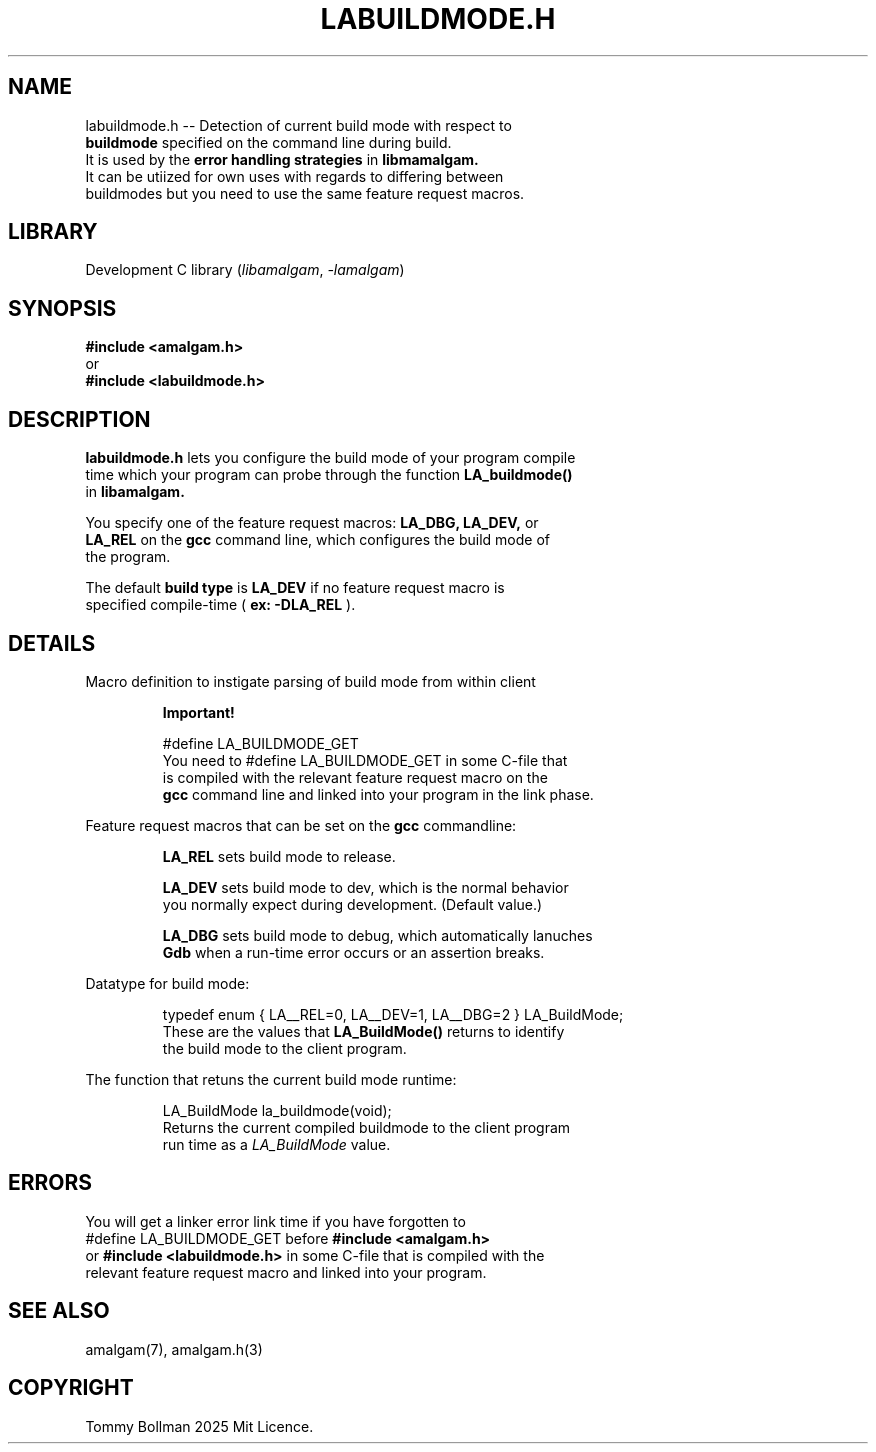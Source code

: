 .\" see groff_man for syntax.
.TH LABUILDMODE.H 3 "2025" "libamalgam" "Library Functions Manual"
.SH NAME
labuildmode.h \-\- Detection of current build mode with respect to
.br
.BI buildmode
specified on the command line during build.
.br
It is used by the 
.BI error
.BI handling
.BI strategies
in
.BI libmamalgam.
.br
It can be utiized for own uses with regards to differing between
.br
buildmodes but you need to use the same feature request macros.
.SH LIBRARY
Development C library
.RI  ( libamalgam ", " \-lamalgam )
.SH SYNOPSIS
.BI #include\ <amalgam.h>
.br
or
.br
.BI #include\ <labuildmode.h>
.SH DESCRIPTION
.PP
.BI labuildmode.h
lets you configure the build mode of your program compile
.br
time which your program can probe through the function
.BI LA_buildmode()
.br
in
.BI libamalgam.
.PP
You specify one of the feature request macros:
.BI LA_DBG,
.BI LA_DEV,
or
.br
.BI LA_REL
on the 
.BR gcc
command
line, which configures the build mode of
.br
the program.
.PP
The default
.BI build
.BI type
is
.BI LA_DEV
if no feature request macro is
.br
specified compile-time (
.BR ex:
.BI \-DLA_REL
).
.SH DETAILS
.PP
Macro definition to instigate parsing of build mode from within client
.br program.
.IP
.BR Important!
.IP
.RI #define " "  LA_BUILDMODE_GET
.br
You need to
.RI #define " "  LA_BUILDMODE_GET
in some C\-file that
.br
is 
compiled with the relevant feature request macro on the
.br
.BI gcc
command line and linked into your program in the link phase.
.PP
Feature request macros that can be set on the
.BI gcc
commandline:
.IP
.BI LA_REL
sets build mode to release.
.IP
.BI LA_DEV
sets build mode to dev, which is the normal behavior
.br
you normally expect during development. (Default value.)
.IP
.BI LA_DBG
sets build mode to debug, which automatically lanuches
.br
.BI Gdb
when a run-time error occurs or an assertion breaks.
.PP
Datatype for build mode:
.IP
.RI typedef " " enum " " { " " LA__REL=0 "" ", " "" LA__DEV=1 "" ", " "" LA__DBG=2 " " } " " LA_BuildMode "" ;
.br
These are the values that
.BI LA_BuildMode()
returns to identify
.br
the
build mode to the client program.
.PP
The function that retuns the current build mode runtime:
.IP
.RI LA_BuildMode " " la_buildmode(void) "" ;
.br
Returns the current compiled buildmode to the client program
.br
run time as a 
.IB LA_BuildMode
value.
.SH ERRORS
You will get a linker error link time if you have forgotten to 
.br
.RI #define " "  LA_BUILDMODE_GET
before
.BI #include\ <amalgam.h>
.br
or
.BI #include\ <labuildmode.h>
in some C\-file that is compiled with the
.br
relevant feature request macro and linked into
your  program.
.SH SEE ALSO
amalgam(7), amalgam.h(3)
.SH COPYRIGHT
Tommy Bollman 2025 Mit Licence.
.\" vim: nospell
